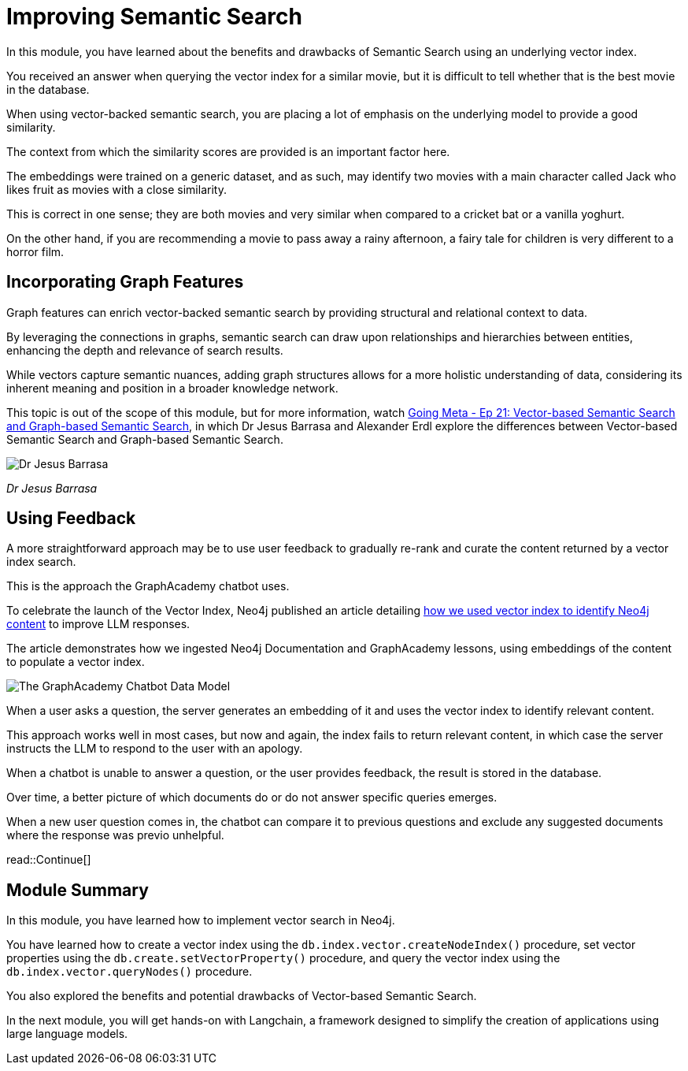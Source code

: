 = Improving Semantic Search
:order: 3
:type: lesson

In this module, you have learned about the benefits and drawbacks of Semantic Search using an underlying vector index.

You received an answer when querying the vector index for a similar movie, but it is difficult to tell whether that is the best movie in the database.

When using vector-backed semantic search, you are placing a lot of emphasis on the underlying model to provide a good similarity.

The context from which the similarity scores are provided is an important factor here.

The embeddings were trained on a generic dataset, and as such, may identify two movies with a main character called Jack who likes fruit as movies with a close similarity.

This is correct in one sense; they are both movies and very similar when compared to a cricket bat or a vanilla yoghurt. 

On the other hand, if you are recommending a movie to pass away a rainy afternoon, a fairy tale for children is very different to a horror film.

== Incorporating Graph Features

Graph features can enrich vector-backed semantic search by providing structural and relational context to data.

By leveraging the connections in graphs, semantic search can draw upon relationships and hierarchies between entities, enhancing the depth and relevance of search results.

While vectors capture semantic nuances, adding graph structures allows for a more holistic understanding of data, considering its inherent meaning and position in a broader knowledge network.

This topic is out of the scope of this module, but for more information, watch link:https://www.youtube.com/watch?v=bRD09ndyJNs[Going Meta - Ep 21: Vector-based Semantic Search and Graph-based Semantic Search^], in which Dr Jesus Barrasa and Alexander Erdl explore the differences between Vector-based Semantic Search and Graph-based Semantic Search.

image::images/jesus-barrassa.png[Dr Jesus Barrasa]
_Dr Jesus Barrasa_

== Using Feedback

A more straightforward approach may be to use user feedback to gradually re-rank and curate the content returned by a vector index search.

This is the approach the GraphAcademy chatbot uses.

To celebrate the launch of the Vector Index, Neo4j published an article detailing link:https://medium.com/neo4j/building-an-educational-chatbot-for-graphacademy-with-neo4j-f707c4ce311b[how we used vector index to identify Neo4j content^] to improve LLM responses.

The article demonstrates how we ingested Neo4j Documentation and GraphAcademy lessons, using embeddings of the content to populate a vector index.

image::images/chatbot-data-model.png[The GraphAcademy Chatbot Data Model]

When a user asks a question, the server generates an embedding of it and uses the vector index to identify relevant content.

This approach works well in most cases, but now and again, the index fails to return relevant content, in which case the server instructs the LLM to respond to the user with an apology.

When a chatbot is unable to answer a question, or the user provides feedback, the result is stored in the database.

Over time, a better picture of which documents do or do not answer specific queries emerges.

When a new user question comes in, the chatbot can compare it to previous questions and exclude any suggested documents where the response was previo unhelpful.

// I think we should drop this Cypher, the content above describes it conceptually. 

// [source,cypher,rel=noplay]
// .Excluding Content
// ----
// // Find 10 previous questions for similar questions (> 0.9)
// CALL db.index.vector.queryNodes('questions', 1000, $embedding)
// YIELD node AS unhelpful, score
// WHERE score >= 0.9 AND unhelpful:UnhelpfulResponse

// // Find suggested section where the response was marked as unhelpful
// MATCH (unhelpful)-[:SUGGESTED_SECTION]->(section)

// WITH doc, count(*) AS occurrences
// WHERE occurrences > $threshold

// WITH collect(doc) AS exclude

// // Now, check the documents for similarity
// CALL db.index.vector.queryNodes('documents', 20, $embedding)
// YIELD node AS section, score

// // Exclude previously unhelpful documents
// WHERE NOT section IN exclude

// RETURN section.url AS url, section.text AS text
// ORDER BY score DESC LIMIT 10
// ----

// The `$embedding` parameter above contains an embedding of the current question.

read::Continue[]

[.summary]

== Module Summary

In this module, you have learned how to implement vector search in Neo4j.

You have learned how to create a vector index using the `db.index.vector.createNodeIndex()` procedure, set vector properties using the `db.create.setVectorProperty()` procedure, and query the vector index using the `db.index.vector.queryNodes()` procedure.

You also explored the benefits and potential drawbacks of Vector-based Semantic Search.

In the next module, you will get hands-on with Langchain, a framework designed to simplify the creation of applications using large language models.
